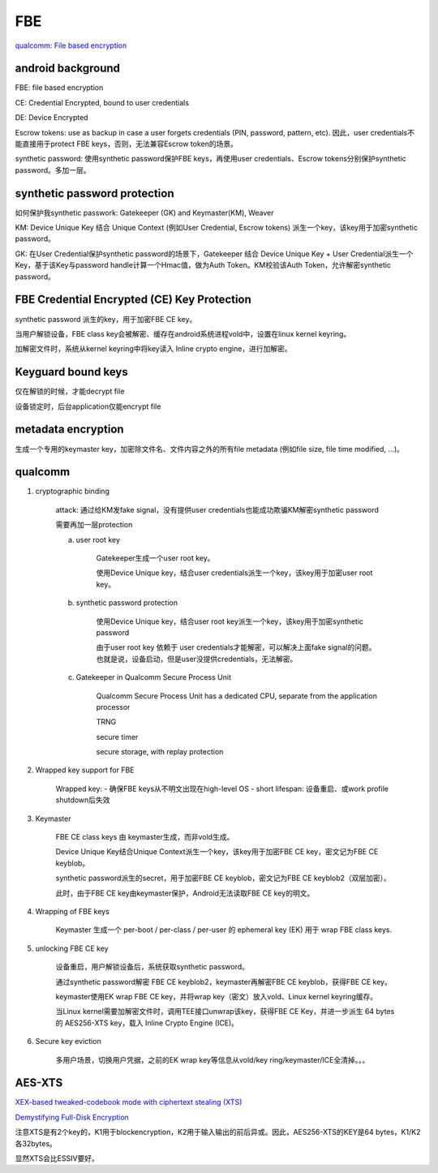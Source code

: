 FBE
=======

`qualcomm: File based encryption <https://www.qualcomm.com/media/documents/files/file-based-encryption.pdf>`_

android background
--------------------

FBE: file based encryption

CE: Credential Encrypted, bound to user credentials

DE: Device Encrypted

Escrow tokens:  use as backup in case a user forgets credentials (PIN, password, pattern, etc).  因此，user credentials不能直接用于protect FBE keys，否则，无法兼容Escrow token的场景。

synthetic password: 使用synthetic password保护FBE keys，再使用user credentials、Escrow tokens分别保护synthetic password。多加一层。

synthetic password protection
------------------------------

如何保护我synthetic passwork: Gatekeeper (GK) and Keymaster(KM), Weaver

KM: Device Unique Key 结合 Unique Context (例如User Credential, Escrow tokens) 派生一个key，该key用于加密synthetic password。

GK: 在User Credential保护synthetic password的场景下，Gatekeeper 结合 Device Unique Key + User Credential派生一个Key，基于该Key与password handle计算一个Hmac值，做为Auth Token。KM校验该Auth Token，允许解密synthetic password。

FBE Credential Encrypted (CE) Key Protection
-----------------------------------------------

synthetic password 派生的key，用于加密FBE CE key。

当用户解锁设备，FBE class key会被解密、缓存在android系统进程vold中，设置在linux kernel keyring。

加解密文件时，系统从kernel keyring中将key读入 Inline crypto engine，进行加解密。

Keyguard bound keys
----------------------

仅在解锁的时候，才能decrypt file

设备锁定时，后台application仅能encrypt file

metadata encryption
---------------------

生成一个专用的keymaster key，加密除文件名、文件内容之外的所有file metadata (例如file size, file time modified, ...)。

qualcomm 
------------

1. cryptographic binding

    attack: 通过给KM发fake signal，没有提供user credentials也能成功欺骗KM解密synthetic password

    需要再加一层protection

    a. user root key

        Gatekeeper生成一个user root key。

        使用Device Unique key，结合user credentials派生一个key，该key用于加密user root key。

    #. synthetic password protection

        使用Device Unique key，结合user root key派生一个key，该key用于加密synthetic password

        由于user root key 依赖于 user credentials才能解密，可以解决上面fake signal的问题。也就是说，设备启动，但是user没提供credentials，无法解密。

    #. Gatekeeper in Qualcomm Secure Process Unit

        Qualcomm Secure Process Unit has a dedicated CPU, separate from the application processor

        TRNG

        secure timer

        secure storage, with replay protection

#. Wrapped key support for FBE

    Wrapped key:
    - 确保FBE keys从不明文出现在high-level OS
    - short lifespan: 设备重启、或work profile shutdown后失效

#. Keymaster

    FBE CE class keys 由 keymaster生成，而非vold生成。

    Device Unique Key结合Unique Context派生一个key，该key用于加密FBE CE key，密文记为FBE CE keyblob。

    synthetic password派生的secret，用于加密FBE CE keyblob，密文记为FBE CE keyblob2（双层加密）。

    此时，由于FBE CE key由keymaster保护，Android无法读取FBE CE key的明文。

#. Wrapping of FBE keys

    Keymaster 生成一个 per-boot / per-class / per-user 的 ephemeral key (EK) 用于 wrap FBE class keys.

#. unlocking FBE CE key

    设备重启，用户解锁设备后，系统获取synthetic password。

    通过synthetic password解密 FBE CE keyblob2，keymaster再解密FBE CE keyblob，获得FBE CE key。

    keymaster使用EK wrap FBE CE key，并将wrap key（密文）放入vold、Linux kernel keyring缓存。

    当Linux kernel需要加解密文件时，调用TEE接口unwrap该key，获得FBE CE Key，并进一步派生 64 bytes 的 AES256-XTS key，载入 Inline Crypto Engine (ICE)。

#. Secure key eviction

    多用户场景，切换用户凭据，之前的EK wrap key等信息从vold/key ring/keymaster/ICE全清掉。。。


AES-XTS
-----------

`XEX-based tweaked-codebook mode with ciphertext stealing (XTS) <https://en.wikipedia.org/wiki/Disk_encryption_theory#XEX-based_tweaked-codebook_mode_with_ciphertext_stealing_(XTS)>`_

`Demystifying Full-Disk Encryption <https://www.ise.io/wp-content/uploads/2017/07/fde_whitepaper_draft_20170627.pdf>`_

注意XTS是有2个key的，K1用于blockencryption，K2用于输入输出的前后异或。因此，AES256-XTS的KEY是64 bytes，K1/K2各32bytes。

显然XTS会比ESSIV要好。
